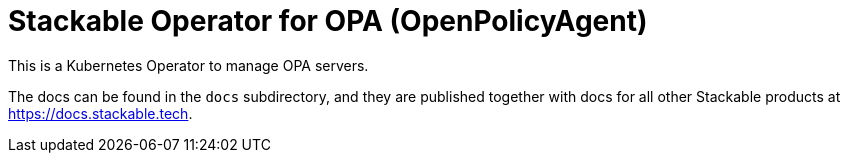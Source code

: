 = Stackable Operator for OPA (OpenPolicyAgent)

This is a Kubernetes Operator to manage OPA servers.

The docs can be found in the `docs` subdirectory, and they are published together with docs for all other Stackable products at https://docs.stackable.tech.
